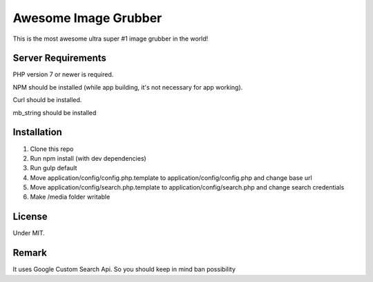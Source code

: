 ###################
Awesome Image Grubber
###################

This is the most awesome ultra super #1 image grubber in the world!

*******************
Server Requirements
*******************

PHP version 7 or newer is required.

NPM should be installed (while app building, it's not necessary for app working).

Curl should be installed.

mb_string should be installed

************
Installation
************

1. Clone this repo
2. Run npm install (with dev dependencies)
3. Run gulp default
4. Move application/config/config.php.template to application/config/config.php and change base url
5. Move application/config/search.php.template to application/config/search.php and change search credentials
6. Make /media folder writable

*******
License
*******

Under MIT.

******
Remark
******

It uses Google Custom Search Api. So you should keep in mind ban possibility
